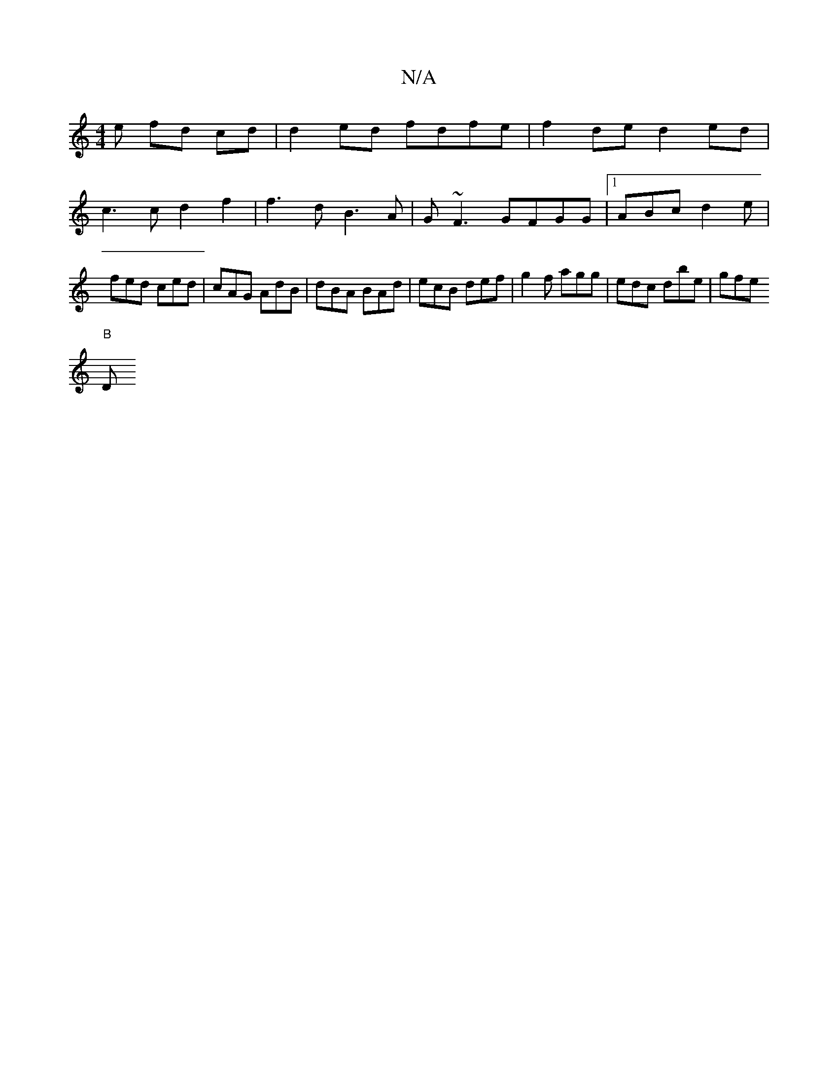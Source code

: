 X:1
T:N/A
M:4/4
R:N/A
K:Cmajor
e fd cd | d2 ed fdfe | f2 de d2ed |
c3c d2 f2 | f3d B3A|G~F3 GFGG|1 ABc d2 e|fed ced|cAG AdB|dBA BAd|ecB def|g2 f agg|edc dbe|gfe "B
" "D"A2 |e2 f2 e2 2|[M:6/8] (3ABc dB GBde | gaaf gfgf | dece a2gf |